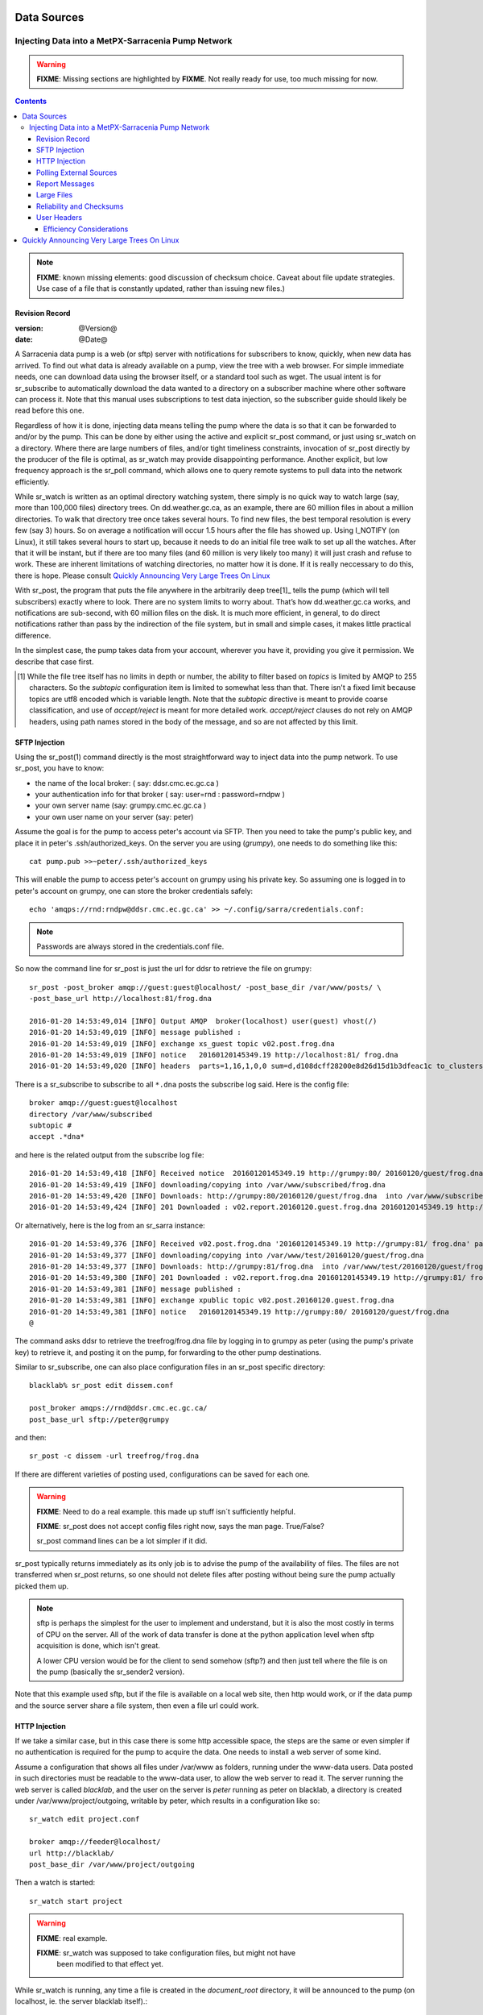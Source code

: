 
==============
 Data Sources
==============

---------------------------------------------------
Injecting Data into a MetPX-Sarracenia Pump Network
---------------------------------------------------

.. warning::
  **FIXME**: Missing sections are highlighted by **FIXME**. 
  Not really ready for use, too much missing for now.

.. contents::

.. note::
  **FIXME**: known missing elements: good discussion of checksum choice.
  Caveat about file update strategies. Use case of a file that is constantly updated,
  rather than issuing new files.)

Revision Record
---------------

:version: @Version@
:date: @Date@


A Sarracenia data pump is a web (or sftp) server with notifications for subscribers
to know, quickly, when new data has arrived. To find out what data is already available
on a pump, view the tree with a web browser. For simple immediate needs, one can
download data using the browser itself, or a standard tool such as wget.
The usual intent is for sr_subscribe to automatically download the data
wanted to a directory on a subscriber machine where other software
can process it. Note that this manual uses subscriptions to test
data injection, so the subscriber guide should likely be read before
this one.

Regardless of how it is done, injecting data means telling the pump where the data
is so that it can be forwarded to and/or by the pump. This can be done by either
using the active and explicit sr_post command, or just using sr_watch on a directory.
Where there are large numbers of files, and/or tight timeliness constraints, invocation
of sr_post directly by the producer of the file is optimal, as sr_watch may provide
disappointing performance. Another explicit, but low frequency approach is the
sr_poll command, which allows one to query remote systems to pull data
into the network efficiently.

While sr_watch is written as an optimal directory watching system, there simply is no
quick way to watch large (say, more than 100,000 files) directory trees. On
dd.weather.gc.ca, as an example, there are 60 million files in about a million
directories. To walk that directory tree once takes several hours. To find new files,
the best temporal resolution is every few (say 3) hours. So on average a notification
will occur 1.5 hours after the file has showed up. Using I_NOTIFY (on Linux), it still
takes several hours to start up, because it needs to do an initial file tree walk to
set up all the watches. After that it will be instant, but if there are too many
files (and 60 million is very likely too many) it will just crash and refuse to work.
These are inherent limitations of watching directories, no matter how it is done.
If it is really neccessary to do this, there is hope.  Please 
consult `Quickly Announcing Very Large Trees On Linux`_

With sr_post, the program that puts the file anywhere in the arbitrarily deep tree[1]_ tells
the pump (which will tell subscribers) exactly where to look. There are no system limits
to worry about. That’s how dd.weather.gc.ca works, and notifications are sub-second, with
60 million files on the disk. It is much more efficient, in general, to do direct
notifications rather than pass by the indirection of the file system, but in small
and simple cases, it makes little practical difference.

In the simplest case, the pump takes data from your account, wherever you have it,
providing you give it permission. We describe that case first.

.. [1] While the file tree itself has no limits in depth or number, the ability to
   filter based on *topics* is limited by AMQP to 255 characters. So the *subtopic*
   configuration item is limited to somewhat less than that. There isn't a fixed
   limit because topics are utf8 encoded which is variable length. Note that the
   *subtopic* directive is meant to provide coarse classification,  and
   use of *accept/reject* is meant for more detailed work.   *accept/reject* clauses
   do not rely on AMQP headers, using path names stored in the body of the
   message, and so are not affected by this limit.


SFTP Injection
--------------

Using the sr_post(1) command directly is the most straightforward way to inject data
into the pump network. To use sr_post, you have to know:

- the name of the local broker: ( say: ddsr.cmc.ec.gc.ca )
- your authentication info for that broker ( say: user=rnd : password=rndpw )
- your own server name (say: grumpy.cmc.ec.gc.ca )
- your own user name on your server (say: peter)

Assume the goal is for the pump to access peter's account via SFTP. Then you need
to take the pump's public key, and place it in peter's .ssh/authorized_keys.
On the server you are using (*grumpy*), one needs to do something like this::

  cat pump.pub >>~peter/.ssh/authorized_keys

This will enable the pump to access peter's account on grumpy using his private key.
So assuming one is logged in to peter's account on grumpy, one can store the broker
credentials safely::

  echo 'amqps://rnd:rndpw@ddsr.cmc.ec.gc.ca' >> ~/.config/sarra/credentials.conf:

.. Note::
  Passwords are always stored in the credentials.conf file.

So now the command line for sr_post is just the url for ddsr to retrieve the
file on grumpy::

  sr_post -post_broker amqp://guest:guest@localhost/ -post_base_dir /var/www/posts/ \
  -post_base_url http://localhost:81/frog.dna

  2016-01-20 14:53:49,014 [INFO] Output AMQP  broker(localhost) user(guest) vhost(/)
  2016-01-20 14:53:49,019 [INFO] message published :
  2016-01-20 14:53:49,019 [INFO] exchange xs_guest topic v02.post.frog.dna
  2016-01-20 14:53:49,019 [INFO] notice   20160120145349.19 http://localhost:81/ frog.dna
  2016-01-20 14:53:49,020 [INFO] headers  parts=1,16,1,0,0 sum=d,d108dcff28200e8d26d15d1b3dfeac1c to_clusters=localhost

There is a sr_subscribe to subscribe to all ``*.dna`` posts the subscribe log said. Here is the config file::

  broker amqp://guest:guest@localhost
  directory /var/www/subscribed
  subtopic #
  accept .*dna*

and here is the related output from the subscribe log file::

  2016-01-20 14:53:49,418 [INFO] Received notice  20160120145349.19 http://grumpy:80/ 20160120/guest/frog.dna
  2016-01-20 14:53:49,419 [INFO] downloading/copying into /var/www/subscribed/frog.dna
  2016-01-20 14:53:49,420 [INFO] Downloads: http://grumpy:80/20160120/guest/frog.dna  into /var/www/subscribed/frog.dna 0-16
  2016-01-20 14:53:49,424 [INFO] 201 Downloaded : v02.report.20160120.guest.frog.dna 20160120145349.19 http://grumpy:80/ 20160120/guest/frog.dna 201 sarra-server-trusty guest 0.404653 parts=1,16,1,0,0 sum=d,d108dcff28200e8d26d15d1b3dfeac1c from_cluster=test_cluster source=guest to_clusters=test_cluster rename=/var/www/subscribed/frog.dna message=Downloaded

Or alternatively, here is the log from an sr_sarra instance::

  2016-01-20 14:53:49,376 [INFO] Received v02.post.frog.dna '20160120145349.19 http://grumpy:81/ frog.dna' parts=1,16,1,0,0 sum=d,d108dcff28200e8d26d15d1b3dfeac1c to_cluster=ddsr.cmc.ec.gc.ca
  2016-01-20 14:53:49,377 [INFO] downloading/copying into /var/www/test/20160120/guest/frog.dna
  2016-01-20 14:53:49,377 [INFO] Downloads: http://grumpy:81/frog.dna  into /var/www/test/20160120/guest/frog.dna 0-16
  2016-01-20 14:53:49,380 [INFO] 201 Downloaded : v02.report.frog.dna 20160120145349.19 http://grumpy:81/ frog.dna 201 sarra-server-trusty guest 0.360282 parts=1,16,1,0,0 sum=d,d108dcff28200e8d26d15d1b3dfeac1c from_cluster=test_cluster source=guest to_clusters=test_cluster message=Downloaded
  2016-01-20 14:53:49,381 [INFO] message published :
  2016-01-20 14:53:49,381 [INFO] exchange xpublic topic v02.post.20160120.guest.frog.dna
  2016-01-20 14:53:49,381 [INFO] notice   20160120145349.19 http://grumpy:80/ 20160120/guest/frog.dna
  @

The command asks ddsr to retrieve the treefrog/frog.dna file by logging
in to grumpy as peter (using the pump's private key) to retrieve it, and posting it
on the pump, for forwarding to the other pump destinations.

Similar to sr_subscribe, one can also place configuration files in an sr_post specific directory::

  blacklab% sr_post edit dissem.conf

  post_broker amqps://rnd@ddsr.cmc.ec.gc.ca/
  post_base_url sftp://peter@grumpy

and then::

  sr_post -c dissem -url treefrog/frog.dna

If there are different varieties of posting used, configurations can be saved for each one.

.. warning::
   **FIXME**: Need to do a real example. this made up stuff isn´t sufficiently helpful.

   **FIXME**: sr_post does not accept config files right now, says the man page.  True/False?

   sr_post command lines can be a lot simpler if it did.

sr_post typically returns immediately as its only job is to advise the pump of the availability
of files. The files are not transferred when sr_post returns, so one should not delete files
after posting without being sure the pump actually picked them up.

.. NOTE::

  sftp is perhaps the simplest for the user to implement and understand, but it is also
  the most costly in terms of CPU on the server.  All of the work of data transfer is
  done at the python application level when sftp acquisition is done, which isn't great.

  A lower CPU version would be for the client to send somehow (sftp?) and then just
  tell where the file is on the pump (basically the sr_sender2 version).

Note that this example used sftp, but if the file is available on a local web site,
then http would work, or if the data pump and the source server share a file system,
then even a file url could work.


HTTP Injection
--------------

If we take a similar case, but in this case there is some http accessible space,
the steps are the same or even simpler if no authentication is required for the pump
to acquire the data. One needs to install a web server of some kind.

Assume a configuration that shows all files under /var/www as folders, running under
the www-data users. Data posted in such directories must be readable to the www-data
user, to allow the web server to read it. The server running the web server
is called *blacklab*, and the user on the server is *peter* running as peter on blacklab,
a directory is created under /var/www/project/outgoing, writable by peter,
which results in a configuration like so::

  sr_watch edit project.conf 

  broker amqp://feeder@localhost/
  url http://blacklab/
  post_base_dir /var/www/project/outgoing


Then a watch is started::

  sr_watch start project 

.. warning::
  **FIXME**: real example.

  **FIXME**: sr_watch was supposed to take configuration files, but might not have
   been modified to that effect yet.

While sr_watch is running, any time a file is created in the *document_root* directory,
it will be announced to the pump (on localhost, ie. the server blacklab itself).::

 cp frog.dna  /var/www/project/outgoing

.. warning::
  **FIXME**: real example.

This triggers a post to the pump. Any subscribers will then be able to download
the file.

.. warning::
   **FIXME**. too much broken for now to really run this easily...
   so creating real demo is deferred.


Polling External Sources
------------------------

Some sources are inherently remote, and we are unable to interest or affect them.
One can configure sr_poll to pull in data from external sources, typically web sites.
The sr_poll command typically runs as a singleton that tracks what is new at a source tree
and creates source messages for the pump network to process.

External servers, especially web servers often have different ways of posting their
product listings, so custom processing of the list is often needed. That is why sr_poll
has the do_poll setting, meaning that use of a plugin script is virtually required
to use it.

.. note::
   see the poll_script included in the package plugins directory for an example.
   **FIXME**: 


Report Messages
---------------

If the sr_post worked, that means the pump accepted to take a look at your file.
To find out where your data goes to afterward, one needs to examine source
log messages. It is also important to note that the initial pump, or any other pump
downstream, may refuse to forward your data for various reasons, that will only
be reported to the source in these report messages.


To view source report messages, the sr_report command is just a version of sr_subscribe, with the
same options where they make sense. If the configuration file (~/.config/sarra/default.conf)
is set up, then all that is needed is::

  sr_report

To view report messages indicating what has happenned to the items inserted into the
network from the same pump using that account (rnd, in the example). One can trigger
arbitrary post processing of report messages by using on_message plugin.

.. warning::
   **FIXME**: need some examples.



Large Files
-----------

Larger files are not sent as a single block. They are sent in parts, and each
part is fingerprinted, so that when files are updated, unchanged portions are
not sent again. There is a default threshold built into the sr\_ commands, above
which partitioned announcements will be done by default. This threshold can
be adjusted to taste using the *part_threshold* option.

Different pumps along the route may have different maximum part sizes. To
traverse a given path, the part must be no larger than the threshold setting
of all the intervening pumps. A pump will send the source an error log
message if it refuses to forward a file.

As each part is announced, so there is a corresponding report message for
each part.  This allows senders to monitor progress of delivery of large
files.

Reliability and Checksums
-------------------------

Every piece of data injected into the pumping network needs to have a unique fingerprint (or checksum).
Data will flow if it is new, and determining if the data is new is based on the fingerprint.
To get reliability in a sarracenia network, multiple independent sources are provisioned.
Each source announces their products, and if they have the same name and fingerprint, then
the products are considered the same.

The sr_winnow component of sarracenia looks at incoming announcements and notes which products
are received (by file name and checksum). If a product is new, it is forwarded on to other components
for processing. If a product is a duplicate, then the announcement is not forwarded further.
Similarly, when sr_subscribe or sr_sarra components receive an announcement for a product that is already
present on the local system, they will examine the fingerprint and not download the data unless it is different.
Checksum methods need to be known across a network, as downstream components will re-apply them.

Different fingerprinting algorithms are appropriate for different types of data, so
the algorithm to apply needs to be chosen by the data source, and not imposed by the network.
Normally, the 'd' algorithm is used, which applies the well-known Message-Digest 5 (md5sum)
algorithm to the data in the file.

When there is one origin for data, this algorithm works well. For high availability,
production chains will operate in parallel, preferably with no communication between
them.  Items produced by independent chains may naturally have different processing
time and log stamps and serial numbers applied, so the same data processed through
different chains will not be identical at the binary level.   For products produced
by different production chains to be accepted as equivalent, they need to have
the same fingerprint.

One solution for that case is, if the two processing chains will produce data with
the same name, to checksum based on the file name instead of the data, this is called 'n'.
In many cases, the names themselves are production chain dependent, so a custom
algorithm is needed. If a custom algorithm is chosen, it needs to be published on
the network::

 http://dd.cmc.ec.gc.ca/config/msc-radar/sums/

    u.py

So downstream clients can obtain and apply the same algorithm to compare announcements
from multiple sources.

.. warning::
   **FIXME**: science fiction again:  no such config directories exist yet. no means to update them.
   search path for checksum algos?  built-in,system-wide,per-source?

   Also, if each source defines their own algorithm, then they need to pick the same one
   (with the same name) in order to have a match.

   **FIXME**: verify that fingerprint verification includes matching the algorithm as well as value.

   **FIXME**:  not needed at the beginning, but likely at some point.
   in the mean time, we just talk to people and include their algorithms in the package.

.. NOTE::

  Fingerprint methods that are based on the name, rather than the actual data,
  will cause the entire file to be re-sent when they are updated.


User Headers
------------

What if there is some piece of metadata that a data source has chosen for some reason not to
include in the filename hierarchy? How can data consumers know that information without having
to download the file in order to determine that it is uninteresting. An example would be
weather warnings. The file names might include weather warnings for an entire country.  If consumers
are only interested in downloading warnings that are local to them, then, a data source could
use the on_post hook in order to add additional headers to the message.

.. note::
  With great flexibility comes great potential for harm. The path names should include as much information
  as possible as sarracenia is built to optimize routing using them.  Additional meta-data should be used
  to supplement, rather than replace, the built-in routing.

To add headers to messages being posted, one can use header option. In a configuration
file, add the following statements::

  header CAP_province=Ontario
  header CAP_area-desc=Uxbridge%20-%20Beaverton%20-%20Northern%20Durham%20Region
  header CAP_polygon=43.9984,-79.2175 43.9988,-79.219 44.2212,-79.3158 44.4664,-79.2343 44.5121,-79.1451 44.5135,-79.1415 44.5136,-79.1411 44.5137,-79.1407 44.5138,-79.14 44.5169,-79.0917 44.517,-79.0879 44.5169,-79.0823 44.218,-78.7659 44.0832,-78.7047 43.9984,-79.2175

So that when a file advertisement is posted, it will include the headers with the given values.
This example is artificial in that it statically assigns the header values which is appropriate 
to simple cases. For this specific case, it is likely more appropriate to implement a specialized 
on_post plugin for Common Alerting Protocol files to extract the above header information and 
place it in the message headers for each alert.




Efficiency Considerations
~~~~~~~~~~~~~~~~~~~~~~~~~

It is not recommended to put overly complex logic in the plugin scripts, as they execute synchronously with
post and receive operations. Note that the use of built-in facilities of AMQP (headers) is done to
explicitly be as efficient as possible. As an extreme example, including encoded XML into messages
will not affect performance slightly, it will slow processing by orders of magnitude. One will not
be able to compensate for with multiple instances, as the penalty is simply too large to overcome.

Consider, for example, Common Alerting Protocol (CAP) messages for weather alerts.  These alerts routinely
exceed 100 KBytes in size, wheras a sarracenia message is on the order of 200 bytes.  The sarracenia messages
go to many more recipients than the alert: anyone considering downloading an alert, as oppposed to just the ones
the subscriber is actually interested in, and this metadata will also be included in the report messages,
and so replicated in many additional locations where the data itself will not be present.

Including all the information that is in the CAP would mean just in terms of pure transport 500 times
more capacity used for a single message.  When there are many millions of messages to transfer, this adds up.
Only the minimal information required by the subscriber to make the decision to download or not should be
added to the message.  It should also be noted that in addition to the above, there is typically a 10x to
100x cpu and memory penalty parsing an XML data structure compared to plain text representation, which
will affect the processing rate.


============================================
Quickly Announcing Very Large Trees On Linux
============================================

To mirror very large trees (millions of files) in real time, it takes too long for tools like rsync 
or find to traverse and generate lists of files to copy. On Linux, one can intercept calls for
file operations using the well known shim library technique. This technique provides virtually
real-time announcements of files regardless of the size of the tree, with minimal overhead as
this technique imposes much less load than tree traversal mechanisms, and makes use of the
C implementation of Sarracenia, which uses very little memory or processor resources.

To use this technique, one needs to have the C implementation of Sarracenia installed. The Libsrshim
library is part of that package, and the environment needs to be configured to intercept calls
to the C library like so::

    export SR_POST_CONFIG=somepost.conf
    export LD_PRELOAD=libsrshim.so.1.0.0

Where *somepost.conf* is a valid configuration that can be tested with sr_post to manually post a file.
Any process invoked from a shell with these settings will have all calls to routines like close(2)
intercepted by libsrshim. Libsrshim will check if the file is being written, and then apply the
somepost configuration (accept/reject clauses) and post the file if it is appropriate.
Example::

    blacklab% more pyiotest
    f=open("hoho", "w+" )
    f.write("hello")
    f.close()
    blacklab% 
    
    blacklab% more test2.sh
    
    echo "called with: $* "
    if [ ! "${LD_PRELOAD}" ]; then
       export SR_POST_CONFIG=`pwd`/test_post.conf
       export LD_PRELOAD=`pwd`/libsrshim.so.1.0.0
       exec $0
       #the exec here makes the LD_PRELOAD affect this shell, as well as sub-processes.
    fi
    
    set -x
    
    echo "FIXME: exec above fixes ... builtin i/o like redirection not being posted!"
    bash -c 'echo "hoho" >>~/test/hoho'
    
    /usr/bin/python2.7 pyiotest
    cp libsrshim.c ~/test/hoho_my_darling.txt
    
    blacklab% 
    
    lacklab% ./test2.sh
    called with:  
    called with:  
    +++ echo 'FIXME: exec above fixes ... builtin i/o like redirection not being posted!'
    FIXME: exec above fixes ... builtin i/o like redirection not being posted!
    +++ bash -c 'echo "hoho" >>~/test/hoho'
    2017-10-21 20:20:44,092 [INFO] sr_post settings: action=foreground log_level=1 follow_symlinks=no sleep=0 heartbeat=300 cache=0 cache_file=off
    2017-10-21 20:20:44,092 [DEBUG] setting to_cluster: localhost
    2017-10-21 20:20:44,092 [DEBUG] post_broker: amqp://tsource:<pw>@localhost:5672
    2017-10-21 20:20:44,094 [DEBUG] connected to post broker amqp://tsource@localhost:5672/#xs_tsource_cpost_watch
    2017-10-21 20:20:44,095 [DEBUG] isMatchingPattern: /home/peter/test/hoho matched mask: accept .*
    2017-10-21 20:20:44,096 [DEBUG] connected to post broker amqp://tsource@localhost:5672/#xs_tsource_cpost_watch
    2017-10-21 20:20:44,096 [DEBUG] sr_post file2message called with: /home/peter/test/hoho sb=0x7ffef2aae2f0 islnk=0, isdir=0, isreg=1
    2017-10-21 20:20:44,096 [INFO] published: 20171021202044.096 sftp://peter@localhost /home/peter/test/hoho topic=v02.post.home.peter.test sum=s,a0bcb70b771de1f614c724a86169288ee9dc749a6c0bbb9dd0f863c2b66531d21b65b81bd3d3ec4e345c2fea59032a1b4f3fe52317da3bf075374f7b699b10aa source=tsource to_clusters=localhost from_cluster=localhost mtime=20171021202002.304 atime=20171021202002.308 mode=0644 parts=1,2,1,0,0
    +++ /usr/bin/python2.7 pyiotest
    2017-10-21 20:20:44,105 [INFO] sr_post settings: action=foreground log_level=1 follow_symlinks=no sleep=0 heartbeat=300 cache=0 cache_file=off
    2017-10-21 20:20:44,105 [DEBUG] setting to_cluster: localhost
    2017-10-21 20:20:44,105 [DEBUG] post_broker: amqp://tsource:<pw>@localhost:5672
    2017-10-21 20:20:44,107 [DEBUG] connected to post broker amqp://tsource@localhost:5672/#xs_tsource_cpost_watch
    2017-10-21 20:20:44,107 [DEBUG] isMatchingPattern: /home/peter/src/sarracenia/c/hoho matched mask: accept .*
    2017-10-21 20:20:44,108 [DEBUG] connected to post broker amqp://tsource@localhost:5672/#xs_tsource_cpost_watch
    2017-10-21 20:20:44,108 [DEBUG] sr_post file2message called with: /home/peter/src/sarracenia/c/hoho sb=0x7ffeb02838b0 islnk=0, isdir=0, isreg=1
    2017-10-21 20:20:44,108 [INFO] published: 20171021202044.108 sftp://peter@localhost /c/hoho topic=v02.post.c sum=s,9b71d224bd62f3785d96d46ad3ea3d73319bfbc2890caadae2dff72519673ca72323c3d99ba5c11d7c7acc6e14b8c5da0c4663475c2e5c3adef46f73bcdec043 source=tsource to_clusters=localhost from_cluster=localhost mtime=20171021202044.101 atime=20171021202002.320 mode=0644 parts=1,5,1,0,0
    +++ cp libsrshim.c /home/peter/test/hoho_my_darling.txt
    2017-10-21 20:20:44,112 [INFO] sr_post settings: action=foreground log_level=1 follow_symlinks=no sleep=0 heartbeat=300 cache=0 cache_file=off
    2017-10-21 20:20:44,112 [DEBUG] setting to_cluster: localhost
    2017-10-21 20:20:44,112 [DEBUG] post_broker: amqp://tsource:<pw>@localhost:5672
    2017-10-21 20:20:44,114 [DEBUG] connected to post broker amqp://tsource@localhost:5672/#xs_tsource_cpost_watch
    2017-10-21 20:20:44,114 [DEBUG] isMatchingPattern: /home/peter/test/hoho_my_darling.txt matched mask: accept .*
    2017-10-21 20:20:44,115 [DEBUG] connected to post broker amqp://tsource@localhost:5672/#xs_tsource_cpost_watch
    2017-10-21 20:20:44,115 [DEBUG] sr_post file2message called with: /home/peter/test/hoho_my_darling.txt sb=0x7ffc8250d950 islnk=0, isdir=0, isreg=1
    2017-10-21 20:20:44,116 [INFO] published: 20171021202044.115 sftp://peter@localhost /home/peter/test/hoho_my_darling.txt topic=v02.post.home.peter.test sum=s,f5595a47339197c9e03e7b3c374d4f13e53e819b44f7f47b67bf1112e4bd6e01f2af2122e85eda5da633469dbfb0eaf2367314c32736ae8aa7819743f1772935 source=tsource to_clusters=localhost from_cluster=localhost mtime=20171021202044.109 atime=20171021202002.328 mode=0644 parts=1,15117,1,0,0
    blacklab% 
    


Note::
   file re-direction of i/o resulting from shell builtins (no process spawn) in the shell where 
   the environment variables are first set WILL NOT BE POSTED. only sub-shells are affected::

      # will not be posted...
      echo "hoho" >kk.conf

      # fill be posted.
      bash -c 'echo "hoho" >kk.conf' 
  
   This is a limitation of the technique, as the dynamic library load order is resolved on 
   process startup, and cannot be modified afterward. One work-around::

     if [ ! "${LD_PRELOAD}" ]; then
       export SR_POST_CONFIG=`pwd`/test_post.conf
       export LD_PRELOAD=`pwd`/libsrshim.so.1.0.0
       exec $*
     fi

  Which will activate the shim library for the calling environment by restarting it.
  This particular code may have impact on command line options and may not be directly applicable.


As an example, we have a tree of 22 million files that is written continuously day and night.
We need to copy that tree to a second file system as quickly as possible, with an aspirational
maximum copy time being about five minutes.
